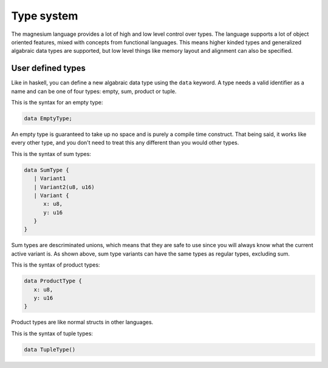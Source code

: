 Type system
===========

The magnesium language provides a lot of high and low level control over types.
The language supports a lot of object oriented features, mixed with concepts
from functional languages. This means higher kinded types and generalized
algabraic data types are supported, but low level things like memory layout and
alignment can also be specified.

User defined types
------------------

Like in haskell, you can define a new algabraic data type using the ``data``
keyword. A type needs a valid identifier as a name and can be one of four
types: empty, sum, product or tuple.

This is the syntax for an empty type:

.. code-block:: magnesium

   data EmptyType;

An empty type is guaranteed to take up no space and is purely a compile time
construct. That being said, it works like every other type, and you don't need
to treat this any different than you would other types.

This is the syntax of sum types:

.. code-block:: magnesium

   data SumType {
      | Variant1
      | Variant2(u8, u16)
      | Variant {
         x: u8,
         y: u16
      }
   }

Sum types are descriminated unions, which means that they are safe to use since
you will always know what the current active variant is. As shown above, sum
type variants can have the same types as regular types, excluding sum.

This is the syntax of product types:

.. code-block:: magnesium

   data ProductType {
      x: u8,
      y: u16
   }

Product types are like normal structs in other languages.

This is the syntax of tuple types:

.. code-block:: magnesium

   data TupleType()